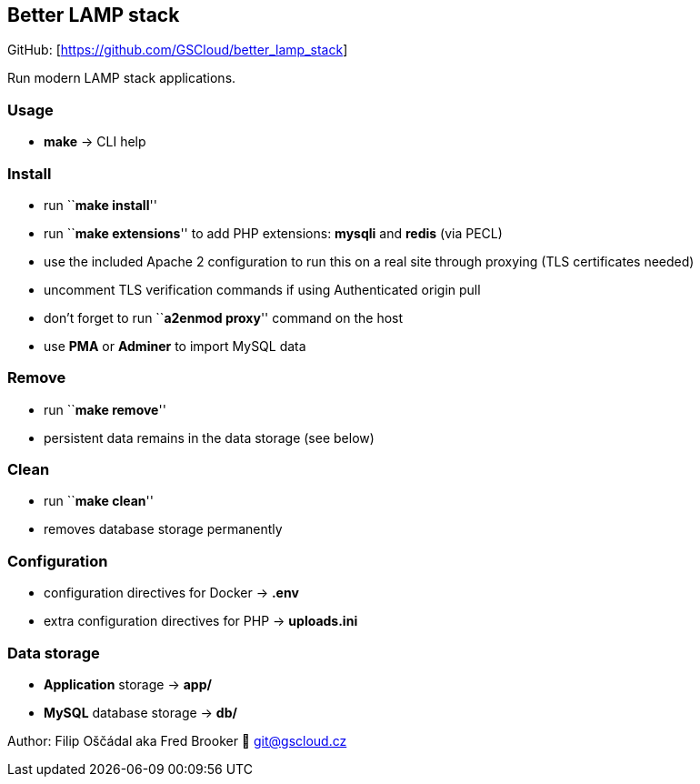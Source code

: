 == Better LAMP stack

GitHub: [https://github.com/GSCloud/better_lamp_stack]

Run modern LAMP stack applications.

=== Usage

* *make* -> CLI help

=== Install

* run ``**make install**''
* run ``**make extensions**'' to add PHP extensions: *mysqli* and
*redis* (via PECL)
* use the included Apache 2 configuration to run this on a real site
through proxying (TLS certificates needed)
* uncomment TLS verification commands if using Authenticated origin pull
[https://developers.cloudflare.com/ssl/origin-configuration/authenticated-origin-pull]
* don’t forget to run ``**a2enmod proxy**'' command on the host
* use *PMA* or *Adminer* to import MySQL data

=== Remove

* run ``**make remove**''
* persistent data remains in the data storage (see below)

=== Clean

* run ``**make clean**''
* removes database storage permanently

=== Configuration

* configuration directives for Docker -> *.env*
* extra configuration directives for PHP -> *uploads.ini*

=== Data storage

* *Application* storage -> *app/*
* *MySQL* database storage -> *db/*

Author: Filip Oščádal aka Fred Brooker 💌 git@gscloud.cz
